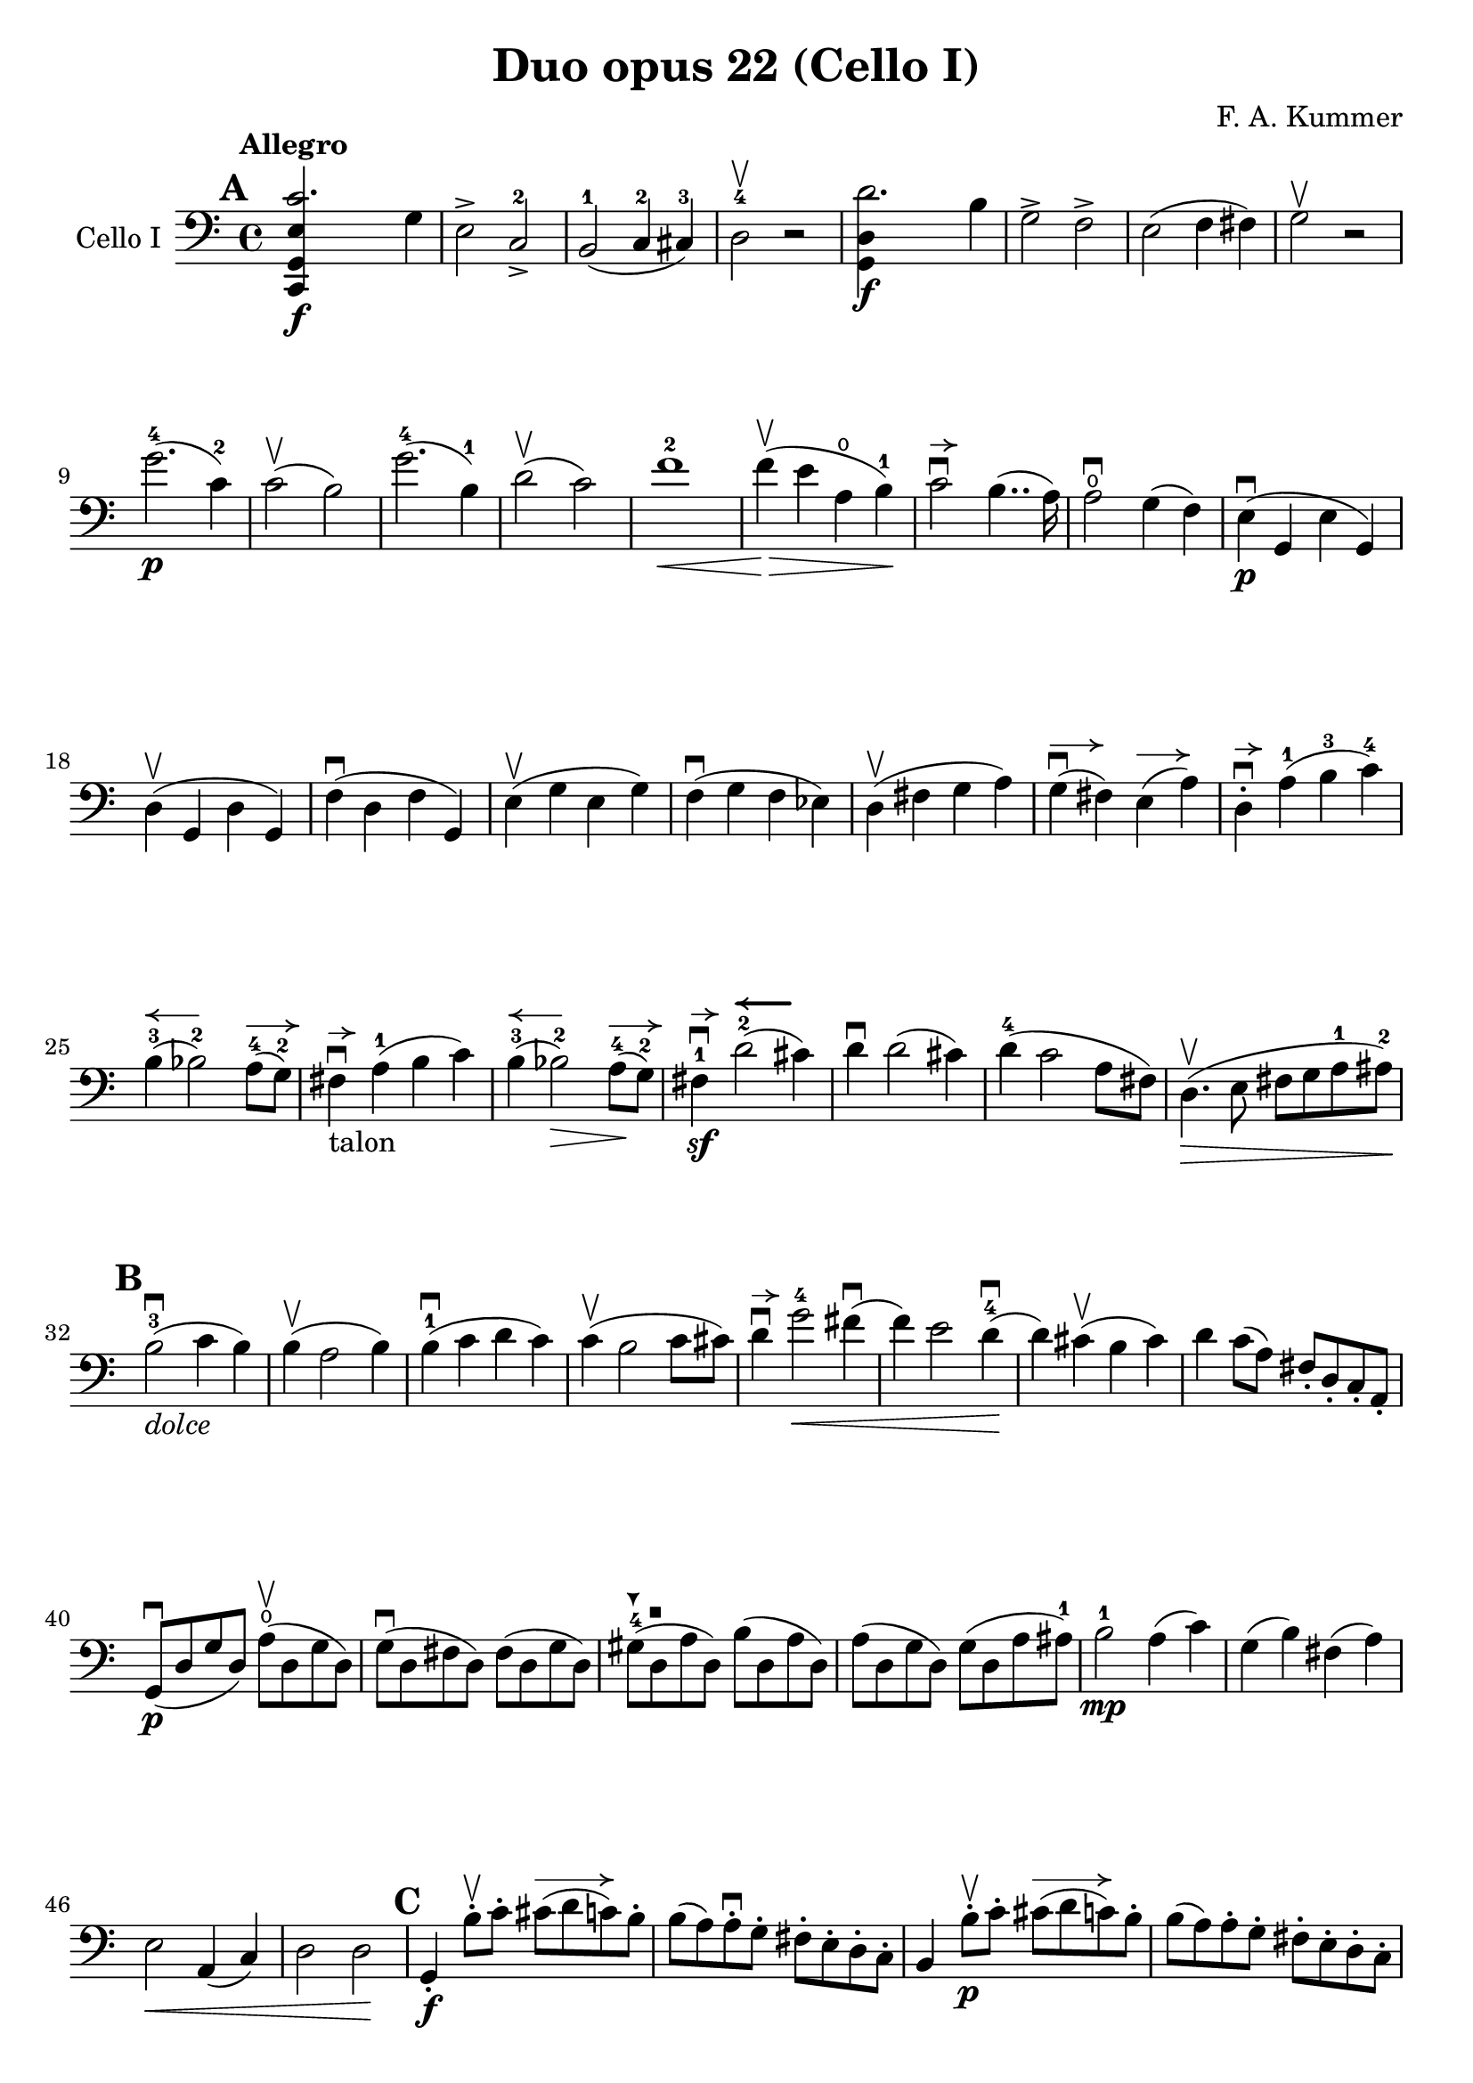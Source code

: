 #(set-global-staff-size 21)

\version "2.18.2"

\header {
  title    = "Duo opus 22 (Cello I)"
  composer = "F. A. Kummer"
  tagline  = ""
}

\language "italiano"

allongerTrois = \markup {
  \center-column {
    \combine
    \draw-line #'(-6 . 0)
    \arrow-head #X #RIGHT ##f
  }
}

allongerDeux = \markup {
  \center-column {
    \combine
    \draw-line #'(-4 . 0)
    \arrow-head #X #RIGHT ##f
  }
}

allongerUne = \markup {
  \center-column {
    \combine
    \draw-line #'(-2 . 0)
    \arrow-head #X #RIGHT ##f
  }
}

retenir = \markup {
  \center-column {
    \concat {
      \arrow-head #X #LEFT ##f
      \hspace #-1
      \draw-line #'(-4 . 0)
    }
  }
}

retenirAppuyer = \markup {
  \center-column {
    \concat {
      \arrow-head #X #LEFT ##f
      \hspace #-1
      \override #'(thickness . 3)
      \draw-line #'(-4 . 0)
    }
  }
}

extup = \markup {
  \center-column {
    \arrow-head #Y #UP ##t
  }
}

extdown = \markup {
  \center-column {
    \arrow-head #Y #DOWN ##t
  }
}

extover = \markup {
  \center-column {
    \beam #0.75 #0 #0.75
  }
}

\score {
  \new Staff
  \with {instrumentName = #"Cello I"}
  {
%    \override TextScript.avoid-slur = #'inside
%    \override TextScript.outside-staff-priority = ##f
%    \override Score.Fingering.avoid-slur = #'inside
%    \override Score.StrokeFinger.avoid-slur = #'inside
    \override Hairpin.to-barline = ##f
    \tempo Allegro
    \time 4/4
    \key do \major
    \clef bass

    \mark \default
    \repeat volta 2 {
      <<do,4\f sol,4 mi4 do'2.>> sol4                                  % 1
      mi2-> do2->-2                                                    % 2
      si,2-1(do4-2 dod-3)                                              % 3
      re2-4\upbow r2                                                   % 4
      <<sol,4\f re4 re'2.>> si4                                        % 5
      sol2-> fa2->                                                     % 6
      mi2(fa4 fad4)                                                    % 7
      sol2\upbow r2                                                    % 8
      sol'2.-4\p(do'4-2)                                               % 9
      do'2\upbow(si2)                                                  % 10
      sol'2.-4(si4-1)                                                  % 11
      re'2\upbow(do'2)                                                 % 12
      fa'1-2\<                                                         % 13
      fa'4\upbow\!\>(mi'4 la4\open si4-1)\!                            % 14
      do'2\downbow^\allongerUne si4..(la16)                            % 15
      la2\downbow\open sol4(fa4)                                       % 16
      mi4\p\downbow(sol,4 mi4 sol,4)                                   % 17
      re4\upbow(sol,4 re4 sol,4)                                       % 18
      fa4\downbow(re4 fa4 sol,4)                                       % 19
      mi4\upbow(sol4 mi4 sol4)                                         % 20
      fa4\downbow(sol4 fa4 mib4)                                       % 21
      re4\upbow(fad4 sol4 la4)                                         % 22
      sol4^\allongerDeux\downbow(fad4) mi4^\allongerDeux(la4)          % 23
      re4-.^\allongerUne\downbow la4-1(si4-3 do'4-4)                   % 24
      si4-3^\retenir(sib2-2) la8-4^\allongerDeux(sol8-2)               % 25
      fad4^\allongerUne\downbow-\markup{talon} la4-1(si4 do'4)         % 26
      si4-3^\retenir(sib2-2\>) la8-4^\allongerDeux\!(sol8-2)           % 27
      fad4-1\sf\downbow^\allongerUne
      re'2-2^\retenirAppuyer(dod'4)                                    % 28
      re'4\downbow re'2(dod'4)                                         % 29
      re'4-4(do'2 la8 fad8)                                            % 30
      re4.\upbow\>(mi8 fad8 sol8 la8-1 lad8-2)\!                       % 31
      \mark \default
      si2-3\downbow_\markup{\italic "dolce"}(do'4 si4)                 % 32
      si4\upbow(la2 si4)                                               % 33
      si4-1\downbow(do'4 re'4 do'4)                                    % 34
      do'4\upbow(si2 do'8 dod'8)                                       % 35
      re'4\downbow^\allongerUne
      sol'2-4\<fad'4\downbow(                                          % 36
      fa'4) mi'2 re'4-4\downbow\!(                                     % 37
      re'4) dod'4\upbow(si4 dod'4)                                     % 38
      re'4 do'8(la8) fad8-. re8-. do8-. la,8-.                         % 39
      sol,8\downbow\p(re8 sol8 re8)
      la8\open\upbow(re8 sol8 re8)                                     % 40
      sol8\downbow(re8 fad8 re8) fad8(re8 sol8 re8)                    % 41
      sold8-4^\extdown(re8^\extover la8 re8) si8(re8 la8 re8)          % 42
      la8(re8 sol8 re8) sol8(re8 la8 lad8-1)                           % 43
      si2-1\mp la4(do'4)                                               % 44
      sol4(si4) fad4(la4)                                              % 45
      mi2\< la,4(do4)                                                  % 46
      re2 re2\!                                                        % 47
      \mark \default
      sol,4-.\f si8-.\upbow do'8-.
      dod'8^\allongerTrois(re'8 do'8) si8-.                            % 48
      si8(la8) la-.\downbow sol8-. fad8-. mi8-. re8-. do8-.            % 49
      si,4 si8-.\upbow\p do'8-. dod'8^\allongerTrois(re'8 do'8) si8-.  % 50
      si8(la8) la8-. sol8-. fad8-. mi8-. re8-. do8-.                   % 51
      si,8-. re8-.
      sol4^\allongerDeux\downbow\((sol8) mi8-.\)
      la4^\allongerDeux\upbow\((                                       % 52
      la8\<) fad8-.\)
      si4\downbow(si8) sol8-.\upbow do'4\downbow(                      % 53
      do'4)\! la'2-3\flageolet\>(do'4)\!                               % 54
      do'8\downbow\p(si8) re'8-.\upbow(si8-.) si8(la8)
      do'8-.\upbow(la8-.)                                              % 55
      la8-2\downbow(sol8-1^\extup) si8-4-.\upbow(sol-1-.)
      sol8-2^\extover(fad8-1) la8-4-.\upbow(fad8-1-.)                  % 56
      sol4\downbow sol8-.\f\upbow la8-.\open\downbow
      lad8-1(si8-2 la8\open) sol8-.-4\downbow                          % 57
      sol8\upbow(fad8) fad8-.\downbow mi8-. re8-. do8-. si,8-. la,8-.  % 58
      sol,4 sol8-.\p\upbow la8-. lad8-1(si8-2 la8\open) sol8-.-4       % 59
      sol8(fad8) fad8-. mi8-. re8-. do8-. si,8-. la,8-.                % 60
      sol,4.\downbow(si,8-.) do4.\upbow(la,8-.)                        % 61
      re4.\downbow(si,8-.) mi4.\upbow(do8-.)                           % 62
      fad2\downbow red2-1^\extup\!                                     % 63
      r4^\extover mi4\p\downbow r4 do4\upbow                           % 64
      r4 re4\downbow r4 re4\upbow                                      % 65
      sol,2 r2                                                         % 66
      re4\open\upbow(re'2-3\flageolet fad4-1)                          % 67
      sol2-2 r2                                                        % 68
      re4\open\upbow(re'2-3\flageolet fad4-1)                          % 69
      sol2-2\pp(fad4 la4-4)                                            % 70
      sol2(fad4 la4)                                                   % 71
      sol1(                                                            % 72
      sol2) r2                                                         % 73
      }

    \mark \default
      <<sol,4\f re4 sol'2.-4>> re'4-4                                  % 74
      si2-> sol2->                                                     % 75
      fa1                                                              % 76
      fa1                                                              % 77
      sold'2.-> mi'4-2                                                 % 78
      si2-4-> sold2-1->                                                % 79
      re1-2_\markup{\teeny III}                                        % 80
      re1                                                              % 81
      mi'2.-2\p(la4\open)                                              % 82
      la2-2(sold2-1)                                                   % 83
      mi'2.(si4-1)                                                     % 84
      re'2(do'2)                                                       % 85
      do'4.->(si8) si4.->(la8)                                         % 86
      re'2 do'2                                                        % 87
      si2 do'4.->(la8)                                                 % 88
      mi4-.\downbow^\allongerUne re4\upbow(do4 si,4)                   % 89
      do4(mi4 do4 mi4)                                                 % 90
      si,4(mi4 si,4 mi4)                                               % 91
      sold,4-1(mi4-2 sold,4 mi4)                                       % 92
      sol,!4(mi4-1 sol,4 mi4)                                          % 93
      fa4(la4) mi4(sol4)                                               % 94
      re4(fa4) do4(mi4)                                                % 95
      sib,\downbow(la,4 sol,4 sib,4)                                   % 96
      do1                                                              % 97
      \mark \default
      fa,4 <<fa4\p la4\upbow>> r4 <<fa4 la4\upbow>>                    % 98
      r4 <<fa4 la4\downbow>> la4(fa4)                                  % 99
      mi4 <<sib,4 mi4\upbow>> r4 <<sib,4 mi4\upbow>>                   % 100
      r4 <<sib,4 mi4\downbow>> sol,4(do,4)                             % 101
      fa,4 r8 do'8-.\p\upbow si8(do'8) r8 do'8-.                       % 102
      re'8\downbow(do'8) r8 do'8-.\upbow\<
      do'8\downbow(re'8 mi'8 fa'8)                                     % 103
      sol'4\!\upbow r8 la8\upbow sib-1(la8) r8 la8                     % 104
      sib8(la8) r8^\extover la8\upbow\< la8\downbow(dod'8 re'8 mi'8)   % 105
      fa'4\! la'4-3\flageolet sol'4(fa'4)                              % 106
      mi'2\f fad'4(mi'8 fad'8)                                         % 107
      sol'4 r4 sol2\p\upbow                                            % 108
      la2\downbow si2                                                  % 109
      \mark \default
      <<do,4\f sol,4 mi4 do'2.>> sol4                                  % 110
      mi2-> do2-2->                                                    % 111
      si,2-1(do4 dod4)                                                 % 112
      re2-4 r2                                                         % 113
      <<sol,4\f re4 re'2.>> si4                                        % 114
      sol2-> fa2->                                                     % 115
      mi2(fa4 fad4)                                                    % 116
      sol2 r2                                                          % 117
      sol'2.-4\p(do'4)                                                 % 118
      do'2(si2)                                                        % 119
      sol'2.(si4)                                                      % 120
      re'2(do'2)                                                       % 121
      fa'1                                                             % 122
      mi'4--(re'4-- do'4-- si4--)                                      % 123
      la4\pp r4 sol4 r4                                                % 124
      fad4 r4 fa4 r4                                                   % 125
      mi2_\markup{\italic "dolce"}(fa4 mi4)                            % 126
      mi4(re2 mi4)                                                     % 127
      mi4(fa4 sol4 fa4)                                                % 128
      fa4(mi2 fa4)                                                     % 129
      sol4 do'2 si4(                                                   % 130
      si4) fa'2-2(mi'4)                                                % 131
      la4\<(si8 do'8 re'4-1 red'4-2)                                   % 132
      mi'4-3(fa'2-4)\! r4                                              % 133
      do8\p(sol,8 do8 sol,8) re8(sol,8 do8 sol,8)                      % 134
      do8(sol,8 si,8 sol,8) si,8(sol,8 do8 sol,8)                      % 135
      dod8-4^\extdown(sol,8^\extover re8 sol,8) mi8(sol,8 re8 sol,8)   % 136
      re8(sol,8 do!8 sol,8) do8(sol,8 re8 sol,8)                       % 137
      mi2 re2                                                          % 138
      sol,2 do2                                                        % 139
      <<fa1 la1>>                                                      % 140
      <<{mi2 fa2}\\ {\stemUp sol,2(sol,2) \stemNeutral}>>              % 141
      \mark \default
      mi4 mi'8-1-.\f fa'8-. fad'8(sol'8 fa'8) mi'8-.\downbow           % 142
      mi'8\upbow(re'8-4) re'8-. do'8-. si8-. la8-. sol8-. fa8-.        % 143
      mi4 mi8\p-. fa8-. fad8(sol8 fa8) mi8-.                           % 144
      mi8\upbow(re8) re8-.\downbow do8-. si,8-. la,8-. sol,8-. fa,8-.  % 145
      mi,8-. sol,8-. do4\((do8) la,8-.\) re4\((                        % 146
      re8\<) si,8-.\) mi4(mi8) do8-.\upbow fa4\!\f\downbow(            % 147
      fa4) re'8-.\upbow(do'8-. si-. la8-. sol8-. fa8-.)                % 148
      mi4 sol'4.\>(fa'8 la8 re'8)\!                                    % 149
      re'8\p(do'8) r8 do'8-.\upbow do'8\downbow(si8) r8 si8-.          % 150
      do'4\f do'8-. re'8-1-.
      red'8-2(mi'8-3 re'8-1) do'8-2-.\downbow                          % 151
      do'8(si8) si8-. la8-. sol8-. fa8-. mi8-. re8-.                   % 152
      do4 do8\p-. re8-. red8-1(mi8 re8 ) do8-4-.\downbow               % 153
      do8\upbow(si,8) si,8-. la,8-. sol,8-. fa,8-. mi,8-. re,8-.       % 154
      do,4.(mi,8-.) fa,4.(re,8-.)                                      % 155
      sol,4.\<(mi,8-.) la,4.(fa,8-.)\!                                 % 156
      si,4 si8-.\upbow(la8-. sol8-. fa8-. mi8-. re8-.)                 % 157
      do4 r4 <<fa4 la4\upbow>> r4                                      % 158
      r4 <<sol,4\p mi4\downbow>> r4 <<sol,4 re4\upbow>>                % 159
      <<sol,8 mi8>> r8 mi4\<(fa4 fad4)                                 % 160
      sol8.\downbow(sol16-.) la8.\upbow(la16-.)
      si8.\downbow(si16-.) do'8.\upbow(do'16-.)\!                      % 161
      re'4 mi'4-1 fa'8.(fa'16-.) sol'8.(sol'16-.)                      % 162
      la'4-3\flageolet\f r4 si4 r4                                     % 163
      do'2 r2                                                          % 164
      sol'2.\upbow(si4)                                                % 165
      do'2 r2                                                          % 166
      sol'2.(si4)                                                      % 167
      do'2\pp(si4 re'4)                                                % 168
      do'2(si4 re'4)                                                   % 169
      do'4 r4 <<sol4-2\f mi'4-4>> r4                                   % 170
      <<mi1-1 do'1-2\fermata>>                                         % 171
      \bar "|."
  }
}

\pageBreak

\score {
  \new Staff
  \with {instrumentName = #"Cello I"}
  {
    \override Hairpin.to-barline = ##f
    \tempo Andantino
    \time 3/4
    \key fa \major
    \clef bass

    fa2.\p                                                             % 1
    la2.\open                                                          % 2
    do'4\<(re'4 do'4)\!                                                % 3
    do'8(sib8) la4 r4                                                  % 4
    re'2\downbow sol4                                                  % 5
    do'2 fa4                                                           % 6
    sib4 sib8\>(do'8) la8(sib8)\!                                      % 7
    sol2 r4                                                            % 8
    fa2.\turn                                                          % 9
    la2.                                                               % 10
    do'4\<(re'4 do'4)\!                                                % 11
    do'8(sib8) la4 r4                                                  % 12
    re'2\downbow sol4                                                  % 13
    do'2 fa4                                                           % 14
    sib4.\>(la8 sol8 sold8)\!                                          % 15
    la2 r4                                                             % 16
    do'4\p(sib4) la4                                                   % 17
    re'4.(do'8) sib4                                                   % 18
    sib4.\<(si8 do'4)\!                                                % 19
    do'4.\<(dod'8 re'4)\!                                              % 20
    mib'4.\> re'8\!(sib!8 sol8)                                        % 21
    reb'4.\> do'8\!(la8 fa8)                                           % 22
    lab2\sf(sol8 fa8)                                                  % 23
    mi4(do'8 si8 sib8 sol8)                                            % 24
    fa2.\p                                                             % 25
    la2.                                                               % 26
    do'4(re'4 do'4)                                                    % 27
    do'8(sib8) la4 r4                                                  % 28
    re'2\downbow\<(sol'4)\!                                            % 29
    do'2-2\<(fa'4)\!                                                   % 30
    sib4(la4) do'4\((                                                  % 31
    do'8) sib8\) sol'16 fa'16 mi'16 re'16-4 do'16 sib16 la16 sol16     % 32
    fa2\turn(sol8 mi8)                                                 % 33
    fa4 r8 la8(sol8 fa8)                                               % 34
    mi8(re8) dod2                                                      % 35
    \bar "||"
    re8(la8) sol8(la8) fa8(la8)                                        % 36
    mi8(la8) re8(la8) sol8(la8)                                        % 37
    fa8(re8) mi8(fa8 sol8 sold8)                                       % 38
    la8(re'8 dod'8 la8) sol!8(mi8)                                     % 39
    re8(la8) sol8(la8) fa8(la8)                                        % 40
    mi8(la8) re8(la8) dod'8(la8)                                       % 41
    do'!8(si!8 sib8 la8) lab8(fa8)                                     % 42
    <<{la,!4 do4(si,!8 sib,8)} \\
      {do,4 do,2}>>                                                    % 43
    la,8-.\p la,8(sol,8 fa,8 mi,8 re,8)                                % 44
    do,2.(                                                             % 45
    do,8) sib,!8(la,8 sol,8 fa,8 mib,8                                 % 46
    re,8) do8(sib,8 la,8 sol,8 fad,8)                                  % 47
    la,8(sol,8 do8 sib,8 la,8 sol,8)                                   % 48
    fa,8\<(mi,8 re,8 do,8)\! sib,!8(la,8)                              % 49
    re8(do8) fa8(mi8 re8 do8)                                          % 50
    fa8(mi8 re8 do8 si,8 sib,!8                                        % 51
    la,8) r8 <<{re4.(fa8)} \\ {la,2\f}>>                               % 52
    <<la,4 mi4>> r4 r4                                                 % 53
    re8\p(la8) sol8(la8) fa8(la8)                                      % 54
    mi8(la8) re8(la8) sol8(la8)                                        % 55
    fa8(re8) mi8(fa8 sol8 sold8)                                       % 56
    la8(re'8 dod'8 la8) sol!8(mi8)                                     % 57
    re8(la8 re'8 do'!8) sib!8(sol8)                                    % 58
    la,8(mi8 la8 sol8) fa8(re8)                                        % 59
    sol,8(sib,8) la,2                                                  % 60
    re4 r4 r4                                                          % 61
    r8 sib8\downbow(la8 sol8 fa8 mi8)                                  % 62
    mi4 r4 r4                                                          % 63
    \bar "||"
    fa2.\p                                                             % 64
    la2.                                                               % 65
    do'4\<(re'4 do'4)\!                                                % 66
    do'8(sib8) la4 r4                                                  % 67
    re'2\downbow sol4                                                  % 68
    do'2 fa4                                                           % 69
    sib4\> sib8(do'8) la8(sib8)\!                                      % 70
    sol2 r4                                                            % 71
    do'4(sib4) la4                                                     % 72
    re'4.(do'8) sib4                                                   % 73
    sib4.\<(si8 do'4)\!                                                % 74
    do'4.\<(dod'8 re'4)\!                                              % 75
    mib'4.\> re'8\!(sib8 sol8)                                         % 76
    reb'4.\> do'8\!(la8 fa8)                                           % 77
    lab2\sf(sol8 fa8)                                                  % 78
    mi4(do'8 si!8 sib8 sol8)                                           % 79
    fa2.\p\turn                                                        % 80
    la2.                                                               % 81
    do'4(re'4 do'4)                                                    % 82
    do'8(sib8) la4 r4                                                  % 83
    re'2\downbow\<(sol'4)\!                                            % 84
    do'2\<(fa'4)\!                                                     % 85
    sib4(la4) do'4\((                                                  % 86
                    do'8) sib8\)
    sol'16-4(fa'16 mi'16 re'16-4 do'16 sib16 la16 sol16)               % 87
    fa2(\turn sol8 mi8)                                                % 88
    fa8-. do8(sib,8 la,8 sol,8 fa,8)                                   % 89
    mi,2.(                                                             % 90
    mib,8) fad,8(sol,8 la,8 sib,8 do8)                                 % 91
    sib,!8\<fa'!8(mi'8 re'8 do'8 si8)\!                                % 92
    do'4 fa'4.\>(do'8)\!                                               % 93
    <<{do'2(re'8 do'8)}\\{mi2.\pp}>>                                   % 94
    fa2\turn(sol8 mi8)                                                 % 95
    fa2\turn(sol8 mi8)                                                 % 96
    fa4-. fa4-.(fa4-.)                                                 % 97
    fa2 r4                                                             % 98
    \bar "|."
  }
}

\pageBreak

\score {
  \new Staff
  \with {instrumentName = #"Cello I"}
  {
    \override Hairpin.to-barline = ##f
    \tempo "Allegro scherzoso"
    \time 2/4
    \key do \major
    \clef bass

    do'8.\p(si32 do'32 re'8 si8)                                       % 1
    do'8-. mi'8-. sol'4\>                                              % 2
    do'8.(si32 do'32 re'8 si8)                                         % 3
    do'8-. mi'8-. sol'4                                                % 4
    la'4(sol'8) r8                                                     % 5
    fa'4(mi'8)\! r8                                                    % 6
    re'8-. do'8-. fa'8-. mi'8-.                                        % 7
    re'4 sol4                                                          % 8
    do'8.(si32 do'32 re'8 si8)                                         % 9
    do'8-. mi'8-. sol'4\>                                              % 10
    do'8.\!(si32 do'32 re'8 si8)                                       % 11
    do'8-. mi'8-. sol'4\>                                              % 12
    fad'4(sol'8) r8                                                    % 13
    la'4(sol'8)\! r8                                                   % 14
    do'8.\!(si32 do'32 re'8 si8)                                       % 15
    do'4 r4                                                            % 16
    do'4\p(si8 la8)                                                    % 17
    sold8-. si8-. la8.(si16)                                           % 18
    do'4(si8 la8)                                                      % 19
    sold8-. si8-. la8.(si16)                                           % 20
    do'4.\<(re'8)\!                                                    % 21
    mib'8\>(re'8) mib'8(re'8)\!                                        % 22
    mi'!8(re'8) do'8-. la8-.                                           % 23
    fad8-. re8-. do8-. la,8-.                                          % 24
    sol,8\p(re8 si8 re8)                                               % 25
    sol,8(re8 si8 re8)                                                 % 26
    la,8(re8 do'8 re8)                                                 % 27
    la,8(re8 fad8 re8)                                                 % 28
    sol,8(re8 si8 re8)                                                 % 29
    sol,8(re8 si8 re8)                                                 % 30
    la,8(re8 do'8 re8)                                                 % 31
    la,8(re8 fad8 re8)                                                 % 32
    sol,8(re8 sol,8 re8)                                               % 33
    do8(mi8 do8 mi8)                                                   % 34
    la,8(mi8 la,8 mi8)                                                 % 35
    re8(fad8 re8 fad8)                                                 % 36
    sol,8(re8 sol,8 re8)                                               % 37
    do8(mi8 do8 mi8)                                                   % 38
    la,8(mi8 la,8 mi8)                                                 % 39
    re8(fad8 re8 fad8)                                                 % 40
    do8(re8 do8 re8)                                                   % 41
    si,8(re8 si,8 re8)                                                 % 42
    la,8(re8 fad8 re8)                                                 % 43
    sold,8\<(re8 fa!8 re8)                                             % 44
    la,8-. la,8-. si,8-. sol,!8-.                                      % 45
    do8-. sol,8-. dod8-. sol,8-.\!                                     % 46
    re8\>(sol,8 re8 dod8)                                              % 47
    re8(sol,8 re8 dod8)\!                                              % 48
    re8 r8 sol4\p(                                                     % 49
    la4 si4)                                                           % 50
    do'8.(si32 do'32 re'8 si8)                                         % 51
    do'8-. mi'8-. sol'4\>                                              % 52
    do'8.(si32 do'32 re'8 si8)                                         % 53
    do'8-. mi'8-. sol'4                                                % 54
    la'4(sol'8) r8                                                     % 55
    fa'4(mi'8)\! r8                                                    % 56
    re'8-. do'8-. fa'8-. mi'8-.                                        % 57
    re'4 sol4                                                          % 58
    do'8.(si32 do'32 re'8 si8)                                         % 59
    do'8-. mi'8-. sol'4\>                                              % 60
    do'8.\!(si32 do'32 re'8 si8)                                       % 61
    do'8-. mi'8-. sol'4\>                                              % 62
    fad'4(sol'8) r8                                                    % 63
    la'4(sol'8)\! r8                                                   % 64
    do'8.\!(si32 do'32 re'8 si8)                                       % 65
    do'4 r4                                                            % 66
    la,8\mf(do8 mi8 la8)                                               % 67
    la4(sold4)                                                         % 68
    do8(mi8 la8 do'8)                                                  % 69
    do'4(si4)                                                          % 70
    mi8(la8 do'8 mi'8)                                                 % 71
    mi'8(re'8) fa'8-. mi'8-.                                           % 72
    re'8-. do'8-. si8-. la8-.                                          % 73
    do'4(si4)                                                          % 74
    r4 r4                                                              % 75
    si,8\upbow(re8 sold8 si8)                                          % 76
    si4(la4)                                                           % 77
    re8(fa8 si8 re'8)                                                  % 78
    re'4(do'4)                                                         % 79
    fa8(la8) re'8\f-. si8-.                                            % 80
    la8-. re8-. mi8-. mi8-.                                            % 81
    la,4 r4                                                            % 82
    la,8\p(do8 fa8 la8)                                                % 83
    sib4 sib,4                                                         % 84
    la,8(do8) fa8-. la8-.                                              % 85
    sib4.(do'16 sib16)                                                 % 86
    la8\>(sol8) sib8(la8)\!                                            % 87
    re'8(do'8) fa'8-. mi'8-.                                           % 88
    re'8-. do'8-. sib8-. la8-.                                         % 89
    la4(sol8) r8                                                       % 90
    fa,2                                                               % 91
    mi,8(sol,8 do8 mi8)                                                % 92
    fa4 fa,4                                                           % 93
    mi,8(sol,8) do8(mi8)                                               % 94
    fa8\>(mi8) re8(do8)                                                % 95
    sib,8(la,8) sold,4\!                                               % 96
    la,4 re8(red8)                                                     % 97
    mi8(la8) sold8(mi8)                                                % 98
    la,8\<(do8 mi8 la8)\!                                              % 99
    la4(sold4)                                                         % 100
    do8\<(mi8 la8 do'8)\!                                              % 101
    do'4_\markup{\italic "rit."}(si4)                                  % 102
    mi8\<(la8) do'8(mi'8)\!                                            % 103
    mi'8(re'8) fa'8-. mi'8-.                                           % 104
    re'8-. do'8-. si8-. la8-.                                          % 105
    sold2\>(                                                           % 106
    sol!2)\!                                                           % 107
    do'8.\p(si32 do'32 re'8 si8)                                       % 108
    do'8-. mi'8-. sol'4\>                                              % 109
    do'8.(si32 do'32 re'8 si8)                                         % 110
    do'8-. mi'8-. sol'4                                                % 111
    fad'4(sol'8)\! r8                                                  % 112
    la'4(sol'8) mi'8-.                                                 % 113
    do'8.(si32 do'32 re'8 si8)                                         % 114
    \bar "||"
    do'8_\markup{\italic "a tempo"}
    mi16(fa16) sol16-. la16-. si16-. do'16-.                           % 115
    do'16(si16) re'16-. do'16-. si16(la16) sol16-. fa16-.              % 116
    mi8-. mi16(fa16) sol16-. la16-. si16-. do'16-.                     % 117
    do'16(si16) re'16-. do'16-. si16(la16) sol16-. fa16-.              % 118
    mi16(re16 mi16 fa16 sol16 la16 si16 do'16)                         % 119
    re'16(do'16 si16 la16 sol16 fa16 mi16 re16)                        % 120
    mi16(fa16 sol16 la16 si16 do'16 re'16 mi'16)                       % 121
    fa'16(mi'16 re'16 do'16 si16 la16 sol16 fa16)                      % 122
    sol16\<(la16 si16 do'16 re'16 mi'16 fa'16 sol'16)\!                % 123
    la'2\>                                                             % 124
    sol'8\f\!-. mi'8-. do'8-. sol8-.                                   % 125
    mi8-. do8-. sol,8-. <<re8 si8-.>>                                  % 126
    do8\p(sol,8 do,8 sol,8)                                            % 127
    re,8(sol,8 re,8 sol,8)                                             % 128
    do,8(sol,8 do,8 sol,8)                                             % 129
    re,8(sol,8 re,8 sol,8)                                             % 130
    do,16(sol,16 do16 re16 mi16 fa16 sol16 la16)                       % 131
    si16(la16 sol16 fa16 mi16 re16 do16 si,16)                         % 132
    do16(re16 mi16 fa16 sol16 la16 si16 do'16)                         % 133
    re'16(do'16 si16 la16 sol16 fa16 mi16 re16)                        % 134
    mi16\<(fa16 sol16 la16 si16 do'16 re'16 mi'16)\!                   % 135
    fa'2\>                                                             % 136
    mi'8\f\!-. do'8-. sol8-. mi8-.                                     % 137
    do8 r8 sol8 r8                                                     % 138
    do'8.\p(si32 do'32 re'8 si8)                                       % 139
    do'8-.(mi'8-.) sol'4(                                              % 140
    fad'8 fa'8) mi'4                                                   % 141
    mi'8(re'8) do'8(si8)                                               % 142
    do'8.\p(si32 do'32 re'8 si8)                                       % 143
    do'8-.(mi'8-.) sol'4(                                              % 144
    fad'8 fa'8) mi'4                                                   % 145
    mi'8(re'8) do'8(si8)                                               % 146
    do'8.(si32 do'32 re'8 si8)                                         % 147
    do'8.(si32 do'32 re'8 si8)                                         % 148
    do'8-.\f sol,8-. do8-. mi8-.                                       % 149
    sol8-. do'8-. mi'8-. sol'8-.                                       % 150
    mi'8 r8 <<mi8.( do'8.>><<mi16) do'16-.>>                           % 151
    <<mi4 do'4>> r4                                                    % 152
    \bar "|."
  }
}